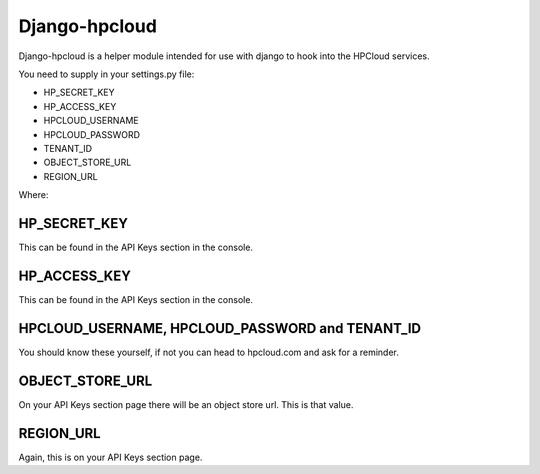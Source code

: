 Django-hpcloud
==============


Django-hpcloud is a helper module intended for use with django to hook into the
HPCloud services.

You need to supply in your settings.py file:

* HP_SECRET_KEY
* HP_ACCESS_KEY
* HPCLOUD_USERNAME
* HPCLOUD_PASSWORD
* TENANT_ID
* OBJECT_STORE_URL
* REGION_URL


Where:

HP_SECRET_KEY
-------------

This can be found in the API Keys section in the console.

HP_ACCESS_KEY
-------------

This can be found in the API Keys section in the console.

HPCLOUD_USERNAME, HPCLOUD_PASSWORD and TENANT_ID
------------------------------------------------

You should know these yourself, if not you can head to hpcloud.com and ask for
a reminder.

OBJECT_STORE_URL
----------------

On your API Keys section page there will be an object store url. This is that
value.

REGION_URL
----------

Again, this is on your API Keys section page.
